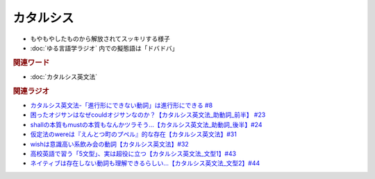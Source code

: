 カタルシス
====================
.. glossary::
  カタルシス : か

* もやもやしたものから解放されてスッキリする様子
* :doc:`ゆる言語学ラジオ` 内での擬態語は「ドバドバ」

.. rubric:: 関連ワード
* :doc:`カタルシス英文法` 

.. rubric:: 関連ラジオ
* `カタルシス英文法-「進行形にできない動詞」は進行形にできる #8`_
* `困ったオジサンはなぜcouldオジサンなのか？【カタルシス英文法_助動詞_前半】 #23`_
* `shallの本質もmustの本質もなんかツラそう…【カタルシス英文法_助動詞_後半】#24`_
* `仮定法のwereは『えんとつ町のプペル』的な存在【カタルシス英文法】#31`_
* `wishは意識高い系飲み会の動詞【カタルシス英文法】#32`_
* `高校英語で習う「5文型」、実は超役に立つ【カタルシス英文法_文型1】#43`_
* `ネイティブは存在しない動詞も理解できるらしい…【カタルシス英文法_文型2】#44`_


.. _ネイティブは存在しない動詞も理解できるらしい…【カタルシス英文法_文型2】#44: https://www.youtube.com/watch?v=A1_ScH1NiCo
.. _高校英語で習う「5文型」、実は超役に立つ【カタルシス英文法_文型1】#43: https://www.youtube.com/watch?v=FeSir-QJmUs
.. _wishは意識高い系飲み会の動詞【カタルシス英文法】#32: https://www.youtube.com/watch?v=NSSls2NLMfs
.. _仮定法のwereは『えんとつ町のプペル』的な存在【カタルシス英文法】#31: https://www.youtube.com/watch?v=OGdECZ_nZnM
.. _shallの本質もmustの本質もなんかツラそう…【カタルシス英文法_助動詞_後半】#24: https://www.youtube.com/watch?v=uHjDHSWbZuM
.. _困ったオジサンはなぜcouldオジサンなのか？【カタルシス英文法_助動詞_前半】 #23: https://www.youtube.com/watch?v=F52-xN7SfFg
.. _カタルシス英文法-「進行形にできない動詞」は進行形にできる #8: https://www.youtube.com/watch?v=Sjd_l-vKZ84
